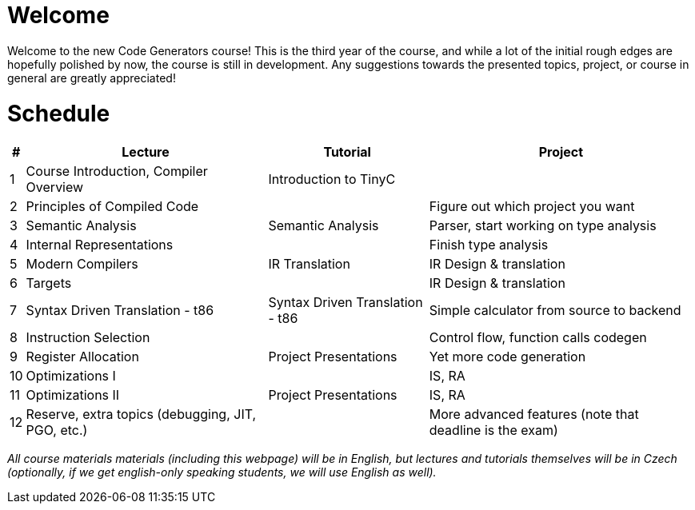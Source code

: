 = Welcome

Welcome to the new Code Generators course! This is the third year of the course, and while a lot of the initial rough edges are hopefully polished by now, the course is still in development. Any suggestions towards the presented topics, project, or course in general are greatly appreciated!

= Schedule

[%autowidth]
|===
| # | Lecture | Tutorial | Project  

| 1 
| Course Introduction, Compiler Overview
| Introduction to TinyC
| 



| 2 
| Principles of Compiled Code
| 
| Figure out which project you want


| 3
| Semantic Analysis
| Semantic Analysis
| Parser, start working on type analysis

| 4
| Internal Representations
| 
| Finish type analysis

| 5
| Modern Compilers
| IR Translation
| IR Design & translation

| 6
| Targets
| 
| IR Design & translation

| 7 
| Syntax Driven Translation - t86
| Syntax Driven Translation - t86
| Simple calculator from source to backend

| 8 
| Instruction Selection
| 
| Control flow, function calls codegen

| 9
| Register Allocation
| Project Presentations
| Yet more code generation

| 10
| Optimizations I
| 
| IS, RA

| 11
| Optimizations II
| Project Presentations
| IS, RA

| 12
| Reserve, extra topics (debugging, JIT, PGO, etc.)
| 
| More advanced features (note that deadline is the exam)


|===

_All course materials materials (including this webpage) will be in English, but lectures and tutorials themselves will be in Czech (optionally, if we get english-only speaking students, we will use English as well)._ 







